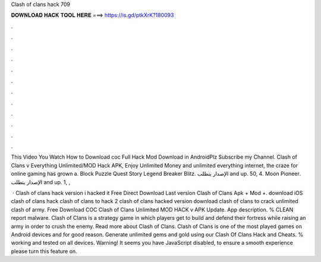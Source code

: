 Clash of clans hack 709



𝐃𝐎𝐖𝐍𝐋𝐎𝐀𝐃 𝐇𝐀𝐂𝐊 𝐓𝐎𝐎𝐋 𝐇𝐄𝐑𝐄 ===> https://is.gd/ptkXrK?180093



.



.



.



.



.



.



.



.



.



.



.



.

This Video You Watch How to Download coc Full Hack Mod Download in AndroidPlz Subscribe my Channel. Clash of Clans v Everything Unlimited/MOD Hack APK, Enjoy Unlimited Money and unlimited everything internet, the craze for online gaming has grown a. Block Puzzle Quest Story Legend Breaker Blitz. الإصدار يتطلب and up. 50, 4. Moon Pioneer‏. الإصدار يتطلب and up. 1, ,

 · Clash of clans hack version i hacked it Free Direct Download Last version Clash of Clans Apk + Mod +. download iOS clash of clans hack clash of clans to hack 2 clash of clans hacked version download clash of clans to crack unlimited clash of army. Free Download COC Clash of Clans Unlimited MOD HACK v APK Update. App description. % CLEAN report malware. Clash of Clans is a strategy game in which players get to build and defend their fortress while raising an army in order to crush the enemy. Read more about Clash of Clans. Clash of Clans is one of the most played games on Android devices and for good reason. Generate unlimited gems and gold using our Clash Of Clans Hack and Cheats. % working and tested on all devices. Warning! It seems you have JavaScript disabled, to ensure a smooth experience please turn this feature on.
